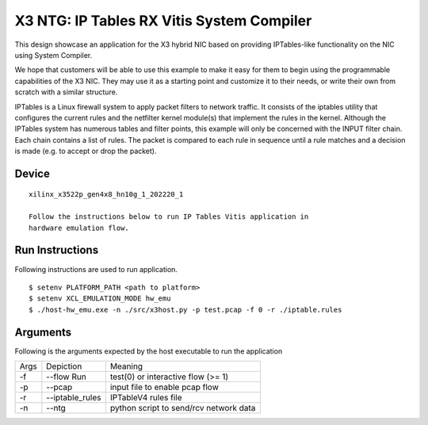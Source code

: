 X3 NTG: IP Tables RX Vitis System Compiler
===========================================

This design showcase an application for the X3 hybrid NIC based on providing IPTables-like functionality on the NIC using System Compiler.

We hope that customers will be able to use this example to make it easy for them to begin using the programmable capabilities of the X3 NIC. They may use it as a starting point and customize it to their needs, or write their own from scratch with a similar structure. 

IPTables is a Linux firewall system to apply packet filters to network traffic. It consists of the iptables utility that configures the current rules and the netfilter kernel module(s) that implement the rules in the kernel. Although the IPTables system has numerous tables and filter points, this example will only be concerned with the INPUT filter chain. Each chain contains a list of rules. The packet is compared to each rule in sequence until a rule matches and a decision is made (e.g. to accept or drop the packet). 


Device
~~~~~~

::

   xilinx_x3522p_gen4x8_hn10g_1_202220_1

   Follow the instructions below to run IP Tables Vitis application in
   hardware emulation flow.

Run Instructions
~~~~~~~~~~~~~~~~

Following instructions are used to run application.

::

    $ setenv PLATFORM_PATH <path to platform>
    $ setenv XCL_EMULATION_MODE hw_emu
    $ ./host-hw_emu.exe -n ./src/x3host.py -p test.pcap -f 0 -r ./iptable.rules


Arguments
~~~~~~~~~

Following is the arguments expected by the host executable to run the application

=====  ================  ========================================
Args   Depiction         Meaning
-----  ----------------  ----------------------------------------
-f     --flow Run        test(0) or interactive flow (>= 1)
-----  ----------------  ----------------------------------------
-p     --pcap            input file to enable pcap flow
-----  ----------------  ----------------------------------------
-r     --iptable_rules   IPTableV4 rules file
-----  ----------------  ----------------------------------------
-n     --ntg             python script to send/rcv network data
=====  ================  ========================================
